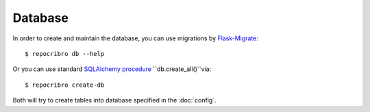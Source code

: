 Database
========

In order to create and maintain the database, you can use migrations
by `Flask-Migrate`_:

::

    $ repocribro db --help


Or you can use standard `SQLAlchemy procedure`_ ``db.create_all()``via:

::

    $ repocribro create-db


Both will try to create tables into database specified in the
:doc:`config`.

.. _Flask-Migrate: https://flask-migrate.readthedocs.io/en/latest/
.. _SQLAlchemy procedure: http://docs.sqlalchemy.org/en/latest/core/metadata.html?highlight=create_all#sqlalchemy.schema.MetaData.create_all

